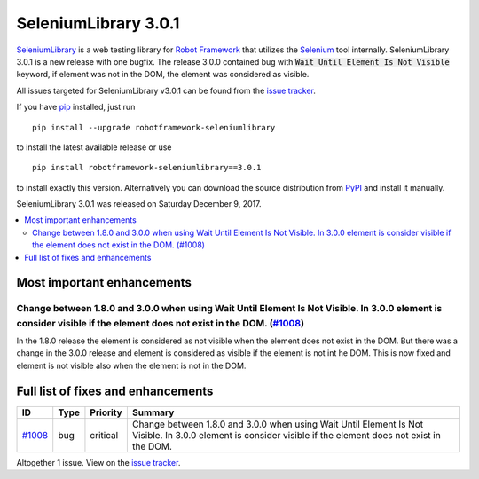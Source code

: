 =====================
SeleniumLibrary 3.0.1
=====================


.. default-role:: code


SeleniumLibrary_ is a web testing library for `Robot Framework`_ that utilizes
the Selenium_ tool internally. SeleniumLibrary 3.0.1 is a new release with
one bugfix. The release 3.0.0 contained bug with `Wait Until Element Is Not Visible`
keyword, if element was not in the DOM, the element was considered as visible.

All issues targeted for SeleniumLibrary v3.0.1 can be found
from the `issue tracker`_.

If you have pip_ installed, just run

::

   pip install --upgrade robotframework-seleniumlibrary

to install the latest available release or use

::

   pip install robotframework-seleniumlibrary==3.0.1

to install exactly this version. Alternatively you can download the source
distribution from PyPI_ and install it manually.

SeleniumLibrary 3.0.1 was released on Saturday December 9, 2017.

.. _Robot Framework: http://robotframework.org
.. _SeleniumLibrary: https://github.com/robotframework/SeleniumLibrary
.. _Selenium: http://seleniumhq.org
.. _pip: http://pip-installer.org
.. _PyPI: https://pypi.python.org/pypi/robotframework-seleniumlibrary
.. _issue tracker: https://github.com/robotframework/SeleniumLibrary/issues?q=milestone%3Av3.0.1


.. contents::
   :depth: 2
   :local:

Most important enhancements
===========================

Change between 1.8.0 and 3.0.0 when using Wait Until Element Is Not Visible. In 3.0.0 element is consider visible if the element does not exist in the DOM. (`#1008`_)
----------------------------------------------------------------------------------------------------------------------------------------------------------------------
In the 1.8.0 release the element is considered as not visible when the element does not
exist in  the DOM. But there was a change in the 3.0.0 release and element is considered
as visible if the element is not int he DOM. This is now fixed and element is not
visible also when the element is not in the DOM.

Full list of fixes and enhancements
===================================

.. list-table::
    :header-rows: 1

    * - ID
      - Type
      - Priority
      - Summary
    * - `#1008`_
      - bug
      - critical
      - Change between 1.8.0 and 3.0.0 when using Wait Until Element Is Not Visible. In 3.0.0 element is consider visible if the element does not exist in the DOM.

Altogether 1 issue. View on the `issue tracker <https://github.com/robotframework/SeleniumLibrary/issues?q=milestone%3Av3.0.1>`__.

.. _#1008: https://github.com/robotframework/SeleniumLibrary/issues/1008
